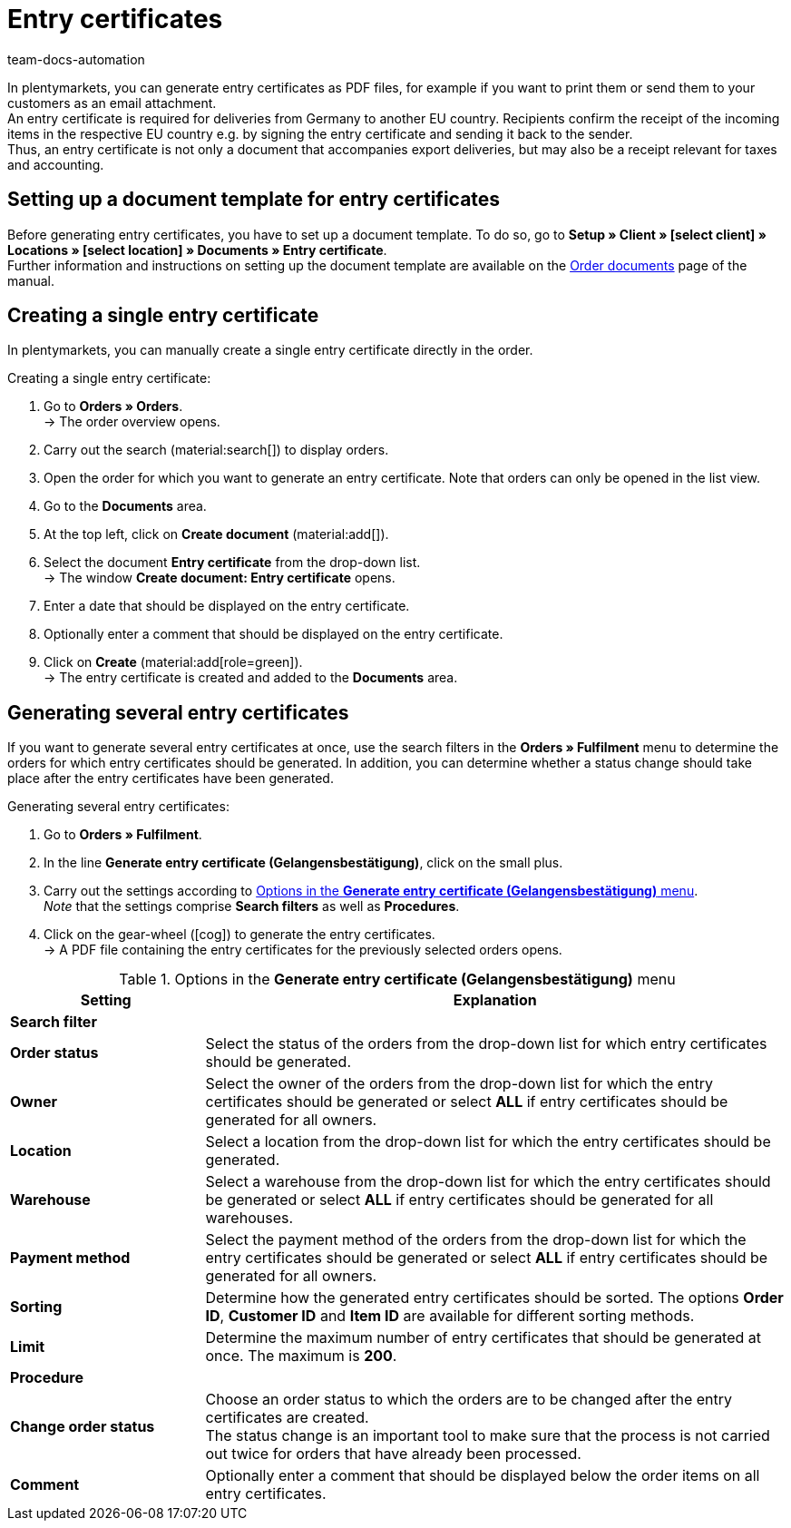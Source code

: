= Entry certificates
:keywords: Entry certificate, order documents, document, document template, accounting, document type
:author: team-docs-automation
:description: An entry certificate confirms the receipt of items in other EU countries. Learn on this page how to generate entry certificates as a PDF file, how to print it and how to send it to your customers via email.

In plentymarkets, you can generate entry certificates as PDF files, for example if you want to print them or send them to your customers as an email attachment. +
An entry certificate is required for deliveries from Germany to another EU country. Recipients confirm the receipt of the incoming items in the respective EU country e.g. by signing the entry certificate and sending it back to the sender. +
Thus, an entry certificate is not only a document that accompanies export deliveries, but may also be a receipt relevant for taxes and accounting.

[#100]
== Setting up a document template for entry certificates

Before generating entry certificates, you have to set up a document template. To do so, go to *Setup » Client » [select client] » Locations » [select location] » Documents » Entry certificate*. +
Further information and instructions on setting up the document template are available on the xref:orders:order-documents-new.adoc#[Order documents] page of the manual.

[#200]
== Creating a single entry certificate

In plentymarkets, you can manually create a single entry certificate directly in the order.

[.instruction]
Creating a single entry certificate:

. Go to *Orders » Orders*. +
→ The order overview opens.
. Carry out the search (material:search[]) to display orders.
. Open the order for which you want to generate an entry certificate. Note that orders can only be opened in the list view.
. Go to the *Documents* area.
. At the top left, click on *Create document* (material:add[]).
. Select the document *Entry certificate* from the drop-down list. +
→ The window *Create document: Entry certificate* opens.
. Enter a date that should be displayed on the entry certificate.
. Optionally enter a comment that should be displayed on the entry certificate.
. Click on *Create* (material:add[role=green]). +
→ The entry certificate is created and added to the *Documents* area.

[#300]
== Generating several entry certificates

If you want to generate several entry certificates at once, use the search filters in the *Orders » Fulfilment* menu to determine the orders for which entry certificates should be generated.  In addition, you can determine whether a status change should take place after the entry certificates have been generated.

[.instruction]
Generating several entry certificates:

. Go to *Orders » Fulfilment*.
. In the line *Generate entry certificate (Gelangensbestätigung)*, click on the small plus.
. Carry out the settings according to <<table-settings-fulfillment-entry-certificate>>. +
_Note_ that the settings comprise *Search filters* as well as *Procedures*.
. Click on the gear-wheel (icon:cog[]) to generate the entry certificates. +
→ A PDF file containing the entry certificates for the previously selected orders opens.

[[table-settings-fulfillment-entry-certificate]]
.Options in the *Generate entry certificate (Gelangensbestätigung)* menu
[cols="1,3"]
|====
|Setting |Explanation

2+^| *Search filter*

| *Order status*
|Select the status of the orders from the drop-down list for which entry certificates should be generated.

| *Owner*
|Select the owner of the orders from the drop-down list for which the entry certificates should be generated or select *ALL* if entry certificates should be generated for all owners.

| *Location*
|Select a location from the drop-down list for which the entry certificates should be generated.

| *Warehouse*
|Select a warehouse from the drop-down list for which the entry certificates should be generated or select *ALL* if entry certificates should be generated for all warehouses.

| *Payment method*
|Select the payment method of the orders from the drop-down list for which the entry certificates should be generated or select *ALL* if entry certificates should be generated for all owners.

| *Sorting*
|Determine how the generated entry certificates should be sorted. The options *Order ID*, *Customer ID* and *Item ID* are available for different sorting methods.

| *Limit*
|Determine the maximum number of entry certificates that should be generated at once. The maximum is *200*.

2+^| *Procedure*

| *Change order status*
|Choose an order status to which the orders are to be changed after the entry certificates are created. +
The status change is an important tool to make sure that the process is not carried out twice for orders that have already been processed.

| *Comment*
|Optionally enter a comment that should be displayed below the order items on all entry certificates.
|====
